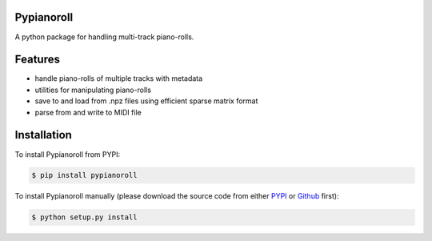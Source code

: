 Pypianoroll
===========
A python package for handling multi-track piano-rolls.

.. image:: https://badge.fury.io/py/pypianoroll.svg
   :target: https://badge.fury.io/py/pypianoroll
.. image:: https://img.shields.io/badge/License-MIT-blue.svg
   :target: https://raw.githubusercontent.com/salu133445/pypianoroll/master/LICENSE.txt

Features
========
- handle piano-rolls of multiple tracks with metadata
- utilities for manipulating piano-rolls
- save to and load from .npz files using efficient sparse matrix format
- parse from and write to MIDI file

Installation
============
To install Pypianoroll from PYPI:

.. code-block:: bash

    $ pip install pypianoroll

To install Pypianoroll manually (please download the source code from either
PYPI_ or Github_ first):

.. code-block:: bash

    $ python setup.py install

.. _PYPI: https://pypi.python.org/pypi/pypianoroll
.. _Github: https://github.com/salu133445/pypianoroll
